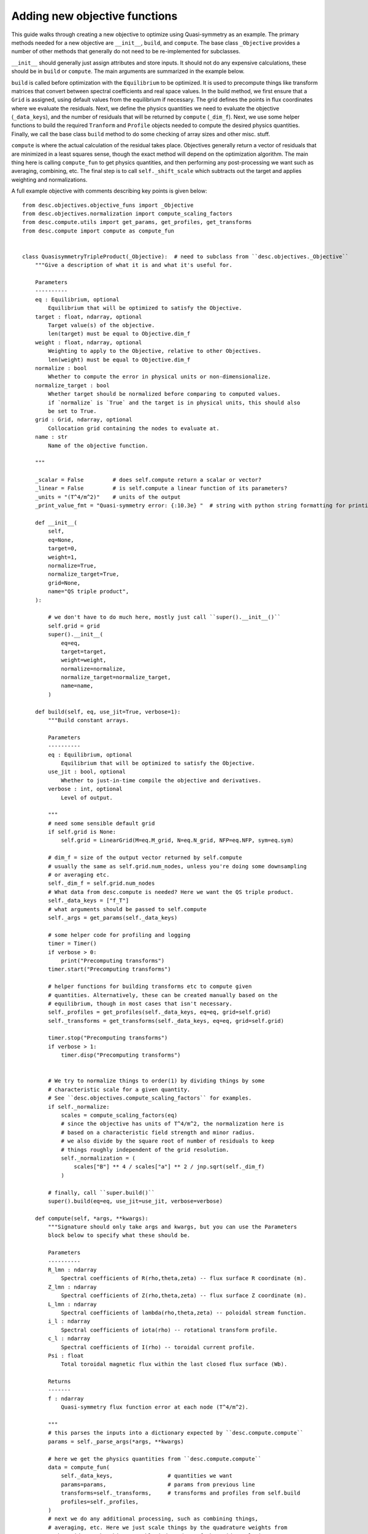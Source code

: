 Adding new objective functions
------------------------------

This guide walks through creating a new objective to optimize using Quasi-symmetry as
an example. The primary methods needed for a new objective are ``__init__``, ``build``,
and ``compute``. The base class ``_Objective`` provides a number of other methods that
generally do not need to be re-implemented for subclasses.

``__init__`` should generally just assign attributes and store inputs. It should not do
any expensive calculations, these should be in ``build`` or ``compute``. The main arguments
are summarized in the example below.

``build`` is called before optimization with the ``Equilibrium`` to be optimized.
It is used to precompute things like transform matrices that convert between spectral
coefficients and real space values.
In the build method, we first ensure that a ``Grid`` is assigned, using default values
from the equilibrium if necessary. The grid defines the points in flux coordinates where
we evaluate the residuals.
Next, we define the physics quantities we need to evaluate the objective (``_data_keys``),
and the number of residuals that will be returned by ``compute`` (``_dim_f``).
Next, we use some helper functions to build the required ``Tranform`` and ``Profile``
objects needed to compute the desired physics quantities.
Finally, we call the base class ``build`` method to do some checking of array sizes and
other misc. stuff.

``compute`` is where the actual calculation of the residual takes place. Objectives
generally return a vector of residuals that are minimized in a least squares sense, though
the exact method will depend on the optimization algorithm. The main thing here is
calling ``compute_fun`` to get physics quantities, and then performing any post-processing
we want such as averaging, combining, etc. The final step is to call ``self._shift_scale``
which subtracts out the target and applies weighting and normalizations.

A full example objective with comments describing key points is given below:
::

    from desc.objectives.objective_funs import _Objective
    from desc.objectives.normalization import compute_scaling_factors
    from desc.compute.utils import get_params, get_profiles, get_transforms
    from desc.compute import compute as compute_fun


    class QuasisymmetryTripleProduct(_Objective):  # need to subclass from ``desc.objectives._Objective``
        """Give a description of what it is and what it's useful for.

        Parameters
        ----------
        eq : Equilibrium, optional
            Equilibrium that will be optimized to satisfy the Objective.
        target : float, ndarray, optional
            Target value(s) of the objective.
            len(target) must be equal to Objective.dim_f
        weight : float, ndarray, optional
            Weighting to apply to the Objective, relative to other Objectives.
            len(weight) must be equal to Objective.dim_f
        normalize : bool
            Whether to compute the error in physical units or non-dimensionalize.
        normalize_target : bool
            Whether target should be normalized before comparing to computed values.
            if `normalize` is `True` and the target is in physical units, this should also
            be set to True.
        grid : Grid, ndarray, optional
            Collocation grid containing the nodes to evaluate at.
        name : str
            Name of the objective function.

        """

        _scalar = False         # does self.compute return a scalar or vector?
        _linear = False         # is self.compute a linear function of its parameters?
        _units = "(T^4/m^2)"    # units of the output
        _print_value_fmt = "Quasi-symmetry error: {:10.3e} "  # string with python string formatting for printing the value

        def __init__(
            self,
            eq=None,
            target=0,
            weight=1,
            normalize=True,
            normalize_target=True,
            grid=None,
            name="QS triple product",
        ):

            # we don't have to do much here, mostly just call ``super().__init__()``
            self.grid = grid
            super().__init__(
                eq=eq,
                target=target,
                weight=weight,
                normalize=normalize,
                normalize_target=normalize_target,
                name=name,
            )

        def build(self, eq, use_jit=True, verbose=1):
            """Build constant arrays.

            Parameters
            ----------
            eq : Equilibrium, optional
                Equilibrium that will be optimized to satisfy the Objective.
            use_jit : bool, optional
                Whether to just-in-time compile the objective and derivatives.
            verbose : int, optional
                Level of output.

            """
            # need some sensible default grid
            if self.grid is None:
                self.grid = LinearGrid(M=eq.M_grid, N=eq.N_grid, NFP=eq.NFP, sym=eq.sym)

            # dim_f = size of the output vector returned by self.compute
            # usually the same as self.grid.num_nodes, unless you're doing some downsampling
            # or averaging etc.
            self._dim_f = self.grid.num_nodes
            # What data from desc.compute is needed? Here we want the QS triple product.
            self._data_keys = ["f_T"]
            # what arguments should be passed to self.compute
            self._args = get_params(self._data_keys)

            # some helper code for profiling and logging
            timer = Timer()
            if verbose > 0:
                print("Precomputing transforms")
            timer.start("Precomputing transforms")

            # helper functions for building transforms etc to compute given
            # quantities. Alternatively, these can be created manually based on the
            # equilibrium, though in most cases that isn't necessary.
            self._profiles = get_profiles(self._data_keys, eq=eq, grid=self.grid)
            self._transforms = get_transforms(self._data_keys, eq=eq, grid=self.grid)

            timer.stop("Precomputing transforms")
            if verbose > 1:
                timer.disp("Precomputing transforms")


            # We try to normalize things to order(1) by dividing things by some
            # characteristic scale for a given quantity.
            # See ``desc.objectives.compute_scaling_factors`` for examples.
            if self._normalize:
                scales = compute_scaling_factors(eq)
                # since the objective has units of T^4/m^2, the normalization here is
                # based on a characteristic field strength and minor radius.
                # we also divide by the square root of number of residuals to keep
                # things roughly independent of the grid resolution.
                self._normalization = (
                    scales["B"] ** 4 / scales["a"] ** 2 / jnp.sqrt(self._dim_f)
                )

            # finally, call ``super.build()``
            super().build(eq=eq, use_jit=use_jit, verbose=verbose)

        def compute(self, *args, **kwargs):
            """Signature should only take args and kwargs, but you can use the Parameters
            block below to specify what these should be.

            Parameters
            ----------
            R_lmn : ndarray
                Spectral coefficients of R(rho,theta,zeta) -- flux surface R coordinate (m).
            Z_lmn : ndarray
                Spectral coefficients of Z(rho,theta,zeta) -- flux surface Z coordinate (m).
            L_lmn : ndarray
                Spectral coefficients of lambda(rho,theta,zeta) -- poloidal stream function.
            i_l : ndarray
                Spectral coefficients of iota(rho) -- rotational transform profile.
            c_l : ndarray
                Spectral coefficients of I(rho) -- toroidal current profile.
            Psi : float
                Total toroidal magnetic flux within the last closed flux surface (Wb).

            Returns
            -------
            f : ndarray
                Quasi-symmetry flux function error at each node (T^4/m^2).

            """
            # this parses the inputs into a dictionary expected by ``desc.compute.compute``
            params = self._parse_args(*args, **kwargs)

            # here we get the physics quantities from ``desc.compute.compute``
            data = compute_fun(
                self._data_keys,                 # quantities we want
                params=params,                   # params from previous line
                transforms=self._transforms,     # transforms and profiles from self.build
                profiles=self._profiles,
            )
            # next we do any additional processing, such as combining things,
            # averaging, etc. Here we just scale things by the quadrature weights from
            # the grid to make things roughly independent of the grid resolution.
            f = data["f_T"] * self.grid.weights

            # finally, we call ``self._shift_scale`` here to subtract out the target and
            # apply weighing and normalizations.
            return self._shift_scale(f)
